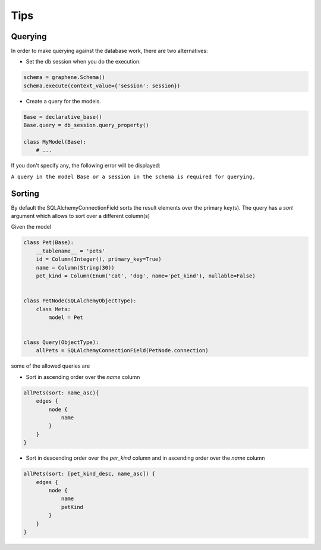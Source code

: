 ====
Tips
====

Querying
--------
.. _querying:

In order to make querying against the database work, there are two alternatives:

-  Set the db session when you do the execution:

.. code:: python

    schema = graphene.Schema()
    schema.execute(context_value={'session': session})

-  Create a query for the models.

.. code:: python

    Base = declarative_base()
    Base.query = db_session.query_property()

    class MyModel(Base):
        # ...

If you don't specify any, the following error will be displayed:

``A query in the model Base or a session in the schema is required for querying.``

Sorting
-------

By default the SQLAlchemyConnectionField sorts the result elements over the primary key(s).
The query has a `sort` argument which allows to sort over a different column(s)

Given the model

.. code:: python

    class Pet(Base):
        __tablename__ = 'pets'
        id = Column(Integer(), primary_key=True)
        name = Column(String(30))
        pet_kind = Column(Enum('cat', 'dog', name='pet_kind'), nullable=False)


    class PetNode(SQLAlchemyObjectType):
        class Meta:
            model = Pet


    class Query(ObjectType):
        allPets = SQLAlchemyConnectionField(PetNode.connection)

some of the allowed queries are

-  Sort in ascending order over the `name` column

.. code::

    allPets(sort: name_asc){
        edges {
            node {
                name
            }
        }
    }

-  Sort in descending order over the `per_kind` column and in ascending order over the `name` column

.. code::

    allPets(sort: [pet_kind_desc, name_asc]) {
        edges {
            node {
                name
                petKind
            }
        }
    }

